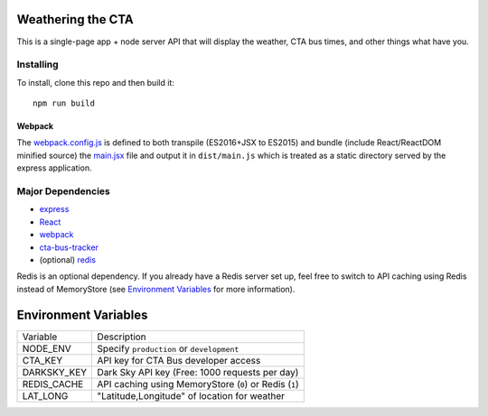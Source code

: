 Weathering the CTA
==================

This is a single-page app + node server API that will display the weather, CTA bus times, and other things what have you.

Installing
----------

To install, clone this repo and then build it::

  npm run build

Webpack
~~~~~~~

The `webpack.config.js <webpack.config.js>`_ is defined to both transpile (ES2016+JSX to ES2015) and bundle (include React/ReactDOM minified source) the `main.jsx <src/main.jsx>`_ file and output it in ``dist/main.js`` which is treated as a static directory served by the express application.

Major Dependencies
------------------

- `express <http://expressjs.com/>`_
- `React <https://facebook.github.io/react/>`_
- `webpack <https://webpack.js.org/>`_
- `cta-bus-tracker <https://github.com/projectweekend/Node-CTA-Bus-Tracker>`_
- (optional) `redis <https://redis.io>`_

Redis is an optional dependency. If you already have a Redis server set up, feel free to switch to API caching using Redis instead of MemoryStore (see `Environment Variables`_ for more information).

Environment Variables
=====================

===================== ======================================================
Variable              Description
--------------------- ------------------------------------------------------
NODE_ENV              Specify ``production`` or ``development``
CTA_KEY               API key for CTA Bus developer access
DARKSKY_KEY           Dark Sky API key (Free: 1000 requests per day)
REDIS_CACHE           API caching using MemoryStore (``0``) or Redis (``1``)
LAT_LONG              "Latitude,Longitude" of location for weather
===================== ======================================================
